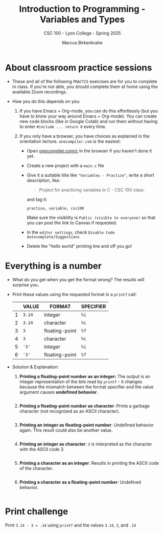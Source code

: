 #+TITLE: Introduction to Programming - Variables and Types
#+AUTHOR: Marcus Birkenkrahe
#+SUBTITLE: CSC 100 - Lyon College - Spring 2025
#+SEQ_TODO: PRACTICE TODO NEXT | DONE
#+STARTUP: overview hideblocks indent entitiespretty
#+options: toc:nil num:nil ^:nil: 
#+property: :header-args:C      :main yes :includes <stdio.h> :results output :exports both
#+property: :header-args:python :session *Python* :python python3 :results output :exports both
#+property: :header-args:R      :session *R* :results graphics output file :exports both
#+property: :header-args:C++    :main yes :includes <iostream> :results output :exports both
* About classroom practice sessions

- These and all of the following =PRACTCE= exercises are for you to
  complete in class. If you're not able, you should complete them at
  home using the available Zoom recordings.

- How you do this depends on you:

  1) If you have Emacs + Org-mode, you can do this effortlessly (but
     you have to know your way around Emacs + Org-mode). You can
     create new code blocks (like in Google Colab) and run them
     without having to enter =#include ... return 0= every time.

  2) If you only have a browser, you have choices as explained in the
     orientation lecture. =onecompiler.com= is the easiest:

     - Open [[https://onecompiler.com/c][onecompiler.com/c]] in the browser if you haven't done it yet.

     - Create a new project with a =main.c= file

     - Give it a suitable title like ="Variables - Practice"=, write a
       short description, like:
       #+begin_quote
       Project for practicing variables in C - CSC 100 class.
       #+end_quote
       and tag it:
       #+begin_example
       practice, variable, csc100
       #+end_example
       Make sure the visibility is =Public (visible to everyone)= so
       that you can post the link to Canvas if requested.

     - In the =editor settings=, check =Disable Code Autocomplete/Suggestions=

     - Delete the "hello world" printing line and off you go!

* Everything is a number

- What do you get when you get the format wrong? The results will
  surprise you.

- Print these values using the requested format in a =printf= call:

  |   | VALUE | FORMAT         | SPECIFIER |
  |---+-------+----------------+-----------|
  | 1 | =3.14=  | integer        | =%i=        |
  | 2 | =3.14=  | character      | =%c=        |
  | 3 | =3=     | floating-point | =%f=        |
  | 4 | =3=     | character      | =%c=        |
  | 5 | ='3'=   | integer        | =%i=        |
  | 6 | ='3'=   | floating-point | =%f=        |

- Solution & Explanation:

  1. *Printing a floating-point number as an integer:* The output is an
     integer representation of the bits read by =printf= - it changes
     because the mismatch between the format specifier and the value
     argument causes *undefined behavior*.

     #+begin_src C :main yes :includes <stdio.h> :results output :exports both

     #+end_src

  2. *Printing a floating-point number as character*: Prints a garbage
     character (not recognized as an ASCII character).

     #+begin_src C :main yes :includes <stdio.h> :results output :exports both

     #+end_src

  3. *Printing an integer as floating-point number*: Undefined behavior
     again. This result could also be another value.

     #+begin_src C :results output :exports both

     #+end_src

  4. *Printing an integer as character*: =3= is interpreted as the
     character with the ASCII code 3.

     #+begin_src C :results output :exports both

     #+end_src

  5. *Printing a character as an integer*: Results in printing the ASCII
     code of the character.

     #+begin_src C :results output :exports both

     #+end_src

  6. *Printing a character as a floating-point number*: Undefined
     behavior.

     #+begin_src C :results output :exports both

     #+end_src

* Print challenge

Print =3.14 - 3 = .14= using =printf= and the values =3.14=, =3=, and =.14=

#+begin_src C :results output :exports both

#+end_src

